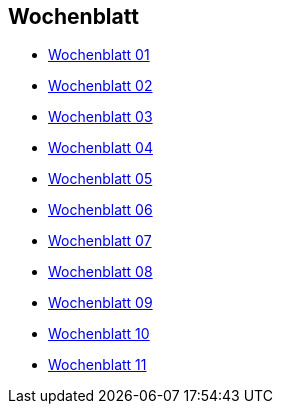 :newspaperdir: {attachmentsdir}/newspapers

== Wochenblatt

* link:{newspaperdir}/Zeitung01.pdf[Wochenblatt 01]
* link:{newspaperdir}/Zeitung02.pdf[Wochenblatt 02]
* link:{newspaperdir}/Zeitung03.pdf[Wochenblatt 03]
* link:{newspaperdir}/Zeitung04.pdf[Wochenblatt 04]
* link:{newspaperdir}/Zeitung05.pdf[Wochenblatt 05]
* link:{newspaperdir}/Zeitung06.pdf[Wochenblatt 06]
* link:{newspaperdir}/Zeitung07.pdf[Wochenblatt 07]
* link:{newspaperdir}/Zeitung08.pdf[Wochenblatt 08]
* link:{newspaperdir}/Zeitung09.pdf[Wochenblatt 09]
* link:{newspaperdir}/Zeitung10.pdf[Wochenblatt 10]
* link:{newspaperdir}/Zeitung11.pdf[Wochenblatt 11]
